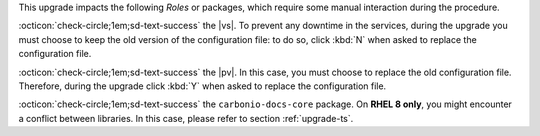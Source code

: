 .. SPDX-FileCopyrightText: 2023 Zextras <https://www.zextras.com/>
..
.. SPDX-License-Identifier: CC-BY-NC-SA-4.0

..
   We define as **current version** |version|, as **previous version**
   the version immediately before, i.e., |prev|, and as **older
   versions** any version of |product| released before these two.

This upgrade impacts the following *Roles* or packages, which require some
manual interaction during the procedure.

:octicon:`check-circle;1em;sd-text-success` the |vs|. To prevent any
downtime in the services, during the upgrade you must choose to keep
the old version of the configuration file: to do so, click :kbd:`N`
when asked to replace the configuration file.

:octicon:`check-circle;1em;sd-text-success` the |pv|. In this case,
you must choose to replace the old configuration file. Therefore,
during the upgrade click :kbd:`Y` when asked to replace the
configuration file.

:octicon:`check-circle;1em;sd-text-success` the ``carbonio-docs-core``
package. On **RHEL 8 only**, you might encounter a conflict between
libraries. In this case, please refer to section :ref:`upgrade-ts`.
